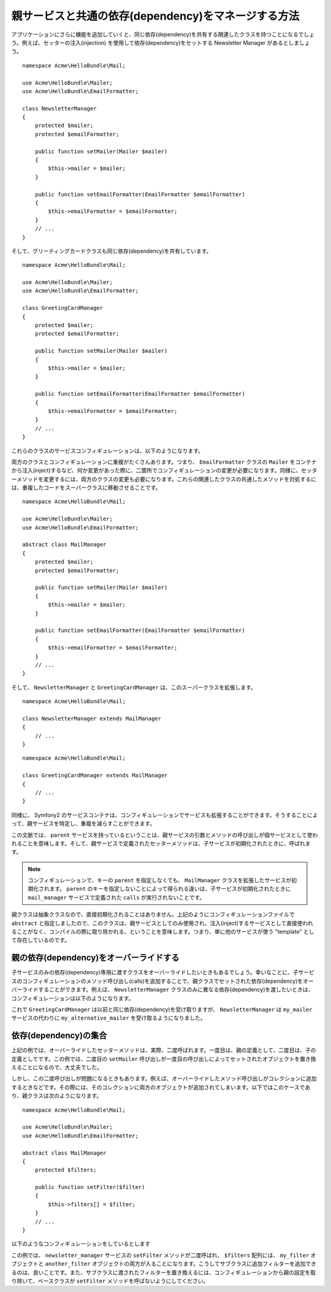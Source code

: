 親サービスと共通の依存(dependency)をマネージする方法
======================================================

アプリケーションにさらに機能を追加していくと、同じ依存(dependency)を共有する関連したクラスを持つことになるでしょう。例えば、セッターの注入(injection) を使用して依存(dependency)をセットする Newsletter Manager があるとしましょう。
::

    namespace Acme\HelloBundle\Mail;

    use Acme\HelloBundle\Mailer;
    use Acme\HelloBundle\EmailFormatter;

    class NewsletterManager
    {
        protected $mailer;
        protected $emailFormatter;

        public function setMailer(Mailer $mailer)
        {
            $this->mailer = $mailer;
        }

        public function setEmailFormatter(EmailFormatter $emailFormatter)
        {
            $this->emailFormatter = $emailFormatter;
        }
        // ...
    }

そして、グリーティングカードクラスも同じ依存(dependency)を共有しています。
::

    namespace Acme\HelloBundle\Mail;

    use Acme\HelloBundle\Mailer;
    use Acme\HelloBundle\EmailFormatter;

    class GreetingCardManager
    {
        protected $mailer;
        protected $emailFormatter;

        public function setMailer(Mailer $mailer)
        {
            $this->mailer = $mailer;
        }

        public function setEmailFormatter(EmailFormatter $emailFormatter)
        {
            $this->emailFormatter = $emailFormatter;
        }
        // ...
    }

これらのクラスのサービスコンフィギュレーションは、以下のようになります。

.. configuration-block::

    .. code-block:: yaml

        # src/Acme/HelloBundle/Resources/config/services.yml
        parameters:
            # ...
            newsletter_manager.class: Acme\HelloBundle\Mail\NewsletterManager
            greeting_card_manager.class: Acme\HelloBundle\Mail\GreetingCardManager
        services:
            my_mailer:
                # ...
            my_email_formatter:
                # ...
            newsletter_manager:
                class:     %newsletter_manager.class%
                calls:
                    - [ setMailer, [ @my_mailer ] ]
                    - [ setEmailFormatter, [ @my_email_formatter] ]

            greeting_card_manager:
                class:     %greeting_card_manager.class%
                calls:
                    - [ setMailer, [ @my_mailer ] ]
                    - [ setEmailFormatter, [ @my_email_formatter] ]

    .. code-block:: xml

        <!-- src/Acme/HelloBundle/Resources/config/services.xml -->
        <parameters>
            <!-- ... -->
            <parameter key="newsletter_manager.class">Acme\HelloBundle\Mail\NewsletterManager</parameter>
            <parameter key="greeting_card_manager.class">Acme\HelloBundle\Mail\GreetingCardManager</parameter>
        </parameters>

        <services>
            <service id="my_mailer" ... >
              <!-- ... -->
            </service>
            <service id="my_email_formatter" ... >
              <!-- ... -->
            </service>
            <service id="newsletter_manager" class="%newsletter_manager.class%">
                <call method="setMailer">
                     <argument type="service" id="my_mailer" />
                </call>
                <call method="setEmailFormatter">
                     <argument type="service" id="my_email_formatter" />
                </call>
            </service>
            <service id="greeting_card_manager" class="%greeting_card_manager.class%">
                <call method="setMailer">
                     <argument type="service" id="my_mailer" />
                </call>
                <call method="setEmailFormatter">
                     <argument type="service" id="my_email_formatter" />
                </call>
            </service>
        </services>

    .. code-block:: php

        // src/Acme/HelloBundle/Resources/config/services.php
        use Symfony\Component\DependencyInjection\Definition;
        use Symfony\Component\DependencyInjection\Reference;

        // ...
        $container->setParameter('newsletter_manager.class', 'Acme\HelloBundle\Mail\NewsletterManager');
        $container->setParameter('greeting_card_manager.class', 'Acme\HelloBundle\Mail\GreetingCardManager');

        $container->setDefinition('my_mailer', ... );
        $container->setDefinition('my_email_formatter', ... );
        $container->setDefinition('newsletter_manager', new Definition(
            '%newsletter_manager.class%'
        ))->addMethodCall('setMailer', array(
            new Reference('my_mailer')
        ))->addMethodCall('setEmailFormatter', array(
            new Reference('my_email_formatter')
        ));
        $container->setDefinition('greeting_card_manager', new Definition(
            '%greeting_card_manager.class%'
        ))->addMethodCall('setMailer', array(
            new Reference('my_mailer')
        ))->addMethodCall('setEmailFormatter', array(
            new Reference('my_email_formatter')
        ));

両方のクラスとコンフィギュレーションに重複がたくさんあります。つまり、 ``EmailFormatter`` クラスの ``Mailer`` をコンテナから注入(inject)するなど、何か変更があった際に、二箇所でコンフィギュレーションの変更が必要になります。同様に、セッターメソッドを変更するには、両方のクラスの変更も必要になります。これらの関連したクラスの共通したメソッドを対処するには、重複したコードをスーパークラスに移動させることです。
::

    namespace Acme\HelloBundle\Mail;

    use Acme\HelloBundle\Mailer;
    use Acme\HelloBundle\EmailFormatter;

    abstract class MailManager
    {
        protected $mailer;
        protected $emailFormatter;

        public function setMailer(Mailer $mailer)
        {
            $this->mailer = $mailer;
        }

        public function setEmailFormatter(EmailFormatter $emailFormatter)
        {
            $this->emailFormatter = $emailFormatter;
        }
        // ...
    }

そして、 ``NewsletterManager`` と ``GreetingCardManager`` は、このスーパークラスを拡張します。
::

    namespace Acme\HelloBundle\Mail;

    class NewsletterManager extends MailManager
    {
        // ...
    }

::

    namespace Acme\HelloBundle\Mail;

    class GreetingCardManager extends MailManager
    {
        // ...
    }

同様に、 Symfony2 のサービスコンテナは、コンフィギュレーションでサービスも拡張することができます。そうすることによって、親サービスを特定し、重複を減らすことができます。

.. configuration-block::

    .. code-block:: yaml

        # src/Acme/HelloBundle/Resources/config/services.yml
        parameters:
            # ...
            newsletter_manager.class: Acme\HelloBundle\Mail\NewsletterManager
            greeting_card_manager.class: Acme\HelloBundle\Mail\GreetingCardManager
            mail_manager.class: Acme\HelloBundle\Mail\MailManager
        services:
            my_mailer:
                # ...
            my_email_formatter:
                # ...
            mail_manager:
                class:     %mail_manager.class%
                abstract:  true
                calls:
                    - [ setMailer, [ @my_mailer ] ]
                    - [ setEmailFormatter, [ @my_email_formatter] ]
            
            newsletter_manager:
                class:     %newsletter_manager.class%
                parent: mail_manager
            
            greeting_card_manager:
                class:     %greeting_card_manager.class%
                parent: mail_manager
            
    .. code-block:: xml

        <!-- src/Acme/HelloBundle/Resources/config/services.xml -->
        <parameters>
            <!-- ... -->
            <parameter key="newsletter_manager.class">Acme\HelloBundle\Mail\NewsletterManager</parameter>
            <parameter key="greeting_card_manager.class">Acme\HelloBundle\Mail\GreetingCardManager</parameter>
            <parameter key="mail_manager.class">Acme\HelloBundle\Mail\MailManager</parameter>
        </parameters>

        <services>
            <service id="my_mailer" ... >
              <!-- ... -->
            </service>
            <service id="my_email_formatter" ... >
              <!-- ... -->
            </service>
            <service id="mail_manager" class="%mail_manager.class%" abstract="true">
                <call method="setMailer">
                     <argument type="service" id="my_mailer" />
                </call>
                <call method="setEmailFormatter">
                     <argument type="service" id="my_email_formatter" />
                </call>
            </service>
            <service id="newsletter_manager" class="%newsletter_manager.class%" parent="mail_manager"/>
            <service id="greeting_card_manager" class="%greeting_card_manager.class%" parent="mail_manager"/>
        </services>

    .. code-block:: php

        // src/Acme/HelloBundle/Resources/config/services.php
        use Symfony\Component\DependencyInjection\Definition;
        use Symfony\Component\DependencyInjection\Reference;

        // ...
        $container->setParameter('newsletter_manager.class', 'Acme\HelloBundle\Mail\NewsletterManager');
        $container->setParameter('greeting_card_manager.class', 'Acme\HelloBundle\Mail\GreetingCardManager');
        $container->setParameter('mail_manager.class', 'Acme\HelloBundle\Mail\MailManager');

        $container->setDefinition('my_mailer', ... );
        $container->setDefinition('my_email_formatter', ... );
        $container->setDefinition('mail_manager', new Definition(
            '%mail_manager.class%'
        ))->SetAbstract(
            true
        )->addMethodCall('setMailer', array(
            new Reference('my_mailer')
        ))->addMethodCall('setEmailFormatter', array(
            new Reference('my_email_formatter')
        ));
        $container->setDefinition('newsletter_manager', new DefinitionDecorator(
            'mail_manager'
        ))->setClass(
            '%newsletter_manager.class%'
        );
        $container->setDefinition('greeting_card_manager', new DefinitionDecorator(
            'mail_manager'
        ))->setClass(
            '%greeting_card_manager.class%'
        );

この文脈では、 ``parent`` サービスを持っているということは、親サービスの引数とメソッドの呼び出しが個サービスとして使われることを意味します。そして、親サービスで定義されたセッターメソッドは、子サービスが初期化されたときに、呼ばれます。

.. note::

   コンフィギュレーションで、キーの ``parent`` を指定しなくても、 ``MailManager`` クラスを拡張したサービスが初期化されます。 ``parent`` のキーを指定しないことによって得られる違いは、子サービスが初期化されたときに ``mail_manager`` サービスで定義された  ``calls`` が実行されないことです。

親クラスは抽象クラスなので、直接初期化されることはありません。上記のようにコンフィギュレーションファイルで ``abstract`` と指定しましたので、このクラスは、親サービスとしてのみ使用され、注入(inject)するサービスとして直接使われることがなく、コンパイルの際に取り除かれる、ということを意味します。つまり、単に他のサービスが使う "template" として存在しているのです。

親の依存(dependency)をオーバーライドする
------------------------------

子サービスのみの依存(dependency)専用に渡すクラスをオーバーライドしたいときもあるでしょう。幸いなことに、子サービスのコンフィギュレーションのメソッド呼び出し(calls)を追加することで、親クラスでセットされた依存(dependency)をオーバーライドすることができます。例えば、 ``NewsletterManager`` クラスのみに異なる依存(dependency)を渡したいときは、コンフィギュレーションは以下のようになります。

.. configuration-block::

    .. code-block:: yaml

        # src/Acme/HelloBundle/Resources/config/services.yml
        parameters:
            # ...
            newsletter_manager.class: Acme\HelloBundle\Mail\NewsletterManager
            greeting_card_manager.class: Acme\HelloBundle\Mail\GreetingCardManager
            mail_manager.class: Acme\HelloBundle\Mail\MailManager
        services:
            my_mailer:
                # ...
            my_alternative_mailer:
                # ...
            my_email_formatter:
                # ...
            mail_manager:
                class:     %mail_manager.class%
                abstract:  true
                calls:
                    - [ setMailer, [ @my_mailer ] ]
                    - [ setEmailFormatter, [ @my_email_formatter] ]
            
            newsletter_manager:
                class:     %newsletter_manager.class%
                parent: mail_manager
                calls:
                    - [ setMailer, [ @my_alternative_mailer ] ]
            
            greeting_card_manager:
                class:     %greeting_card_manager.class%
                parent: mail_manager
            
    .. code-block:: xml

        <!-- src/Acme/HelloBundle/Resources/config/services.xml -->
        <parameters>
            <!-- ... -->
            <parameter key="newsletter_manager.class">Acme\HelloBundle\Mail\NewsletterManager</parameter>
            <parameter key="greeting_card_manager.class">Acme\HelloBundle\Mail\GreetingCardManager</parameter>
            <parameter key="mail_manager.class">Acme\HelloBundle\Mail\MailManager</parameter>
        </parameters>

        <services>
            <service id="my_mailer" ... >
              <!-- ... -->
            </service>
            <service id="my_alternative_mailer" ... >
              <!-- ... -->
            </service>
            <service id="my_email_formatter" ... >
              <!-- ... -->
            </service>
            <service id="mail_manager" class="%mail_manager.class%" abstract="true">
                <call method="setMailer">
                     <argument type="service" id="my_mailer" />
                </call>
                <call method="setEmailFormatter">
                     <argument type="service" id="my_email_formatter" />
                </call>
            </service>
            <service id="newsletter_manager" class="%newsletter_manager.class%" parent="mail_manager">
                 <call method="setMailer">
                     <argument type="service" id="my_alternative_mailer" />
                </call>
            </service>
            <service id="greeting_card_manager" class="%greeting_card_manager.class%" parent="mail_manager"/>
        </services>

    .. code-block:: php

        // src/Acme/HelloBundle/Resources/config/services.php
        use Symfony\Component\DependencyInjection\Definition;
        use Symfony\Component\DependencyInjection\Reference;

        // ...
        $container->setParameter('newsletter_manager.class', 'Acme\HelloBundle\Mail\NewsletterManager');
        $container->setParameter('greeting_card_manager.class', 'Acme\HelloBundle\Mail\GreetingCardManager');
        $container->setParameter('mail_manager.class', 'Acme\HelloBundle\Mail\MailManager');

        $container->setDefinition('my_mailer', ... );
        $container->setDefinition('my_alternative_mailer', ... );
        $container->setDefinition('my_email_formatter', ... );
        $container->setDefinition('mail_manager', new Definition(
            '%mail_manager.class%'
        ))->SetAbstract(
            true
        )->addMethodCall('setMailer', array(
            new Reference('my_mailer')
        ))->addMethodCall('setEmailFormatter', array(
            new Reference('my_email_formatter')
        ));
        $container->setDefinition('newsletter_manager', new DefinitionDecorator(
            'mail_manager'
        ))->setClass(
            '%newsletter_manager.class%'
        )->addMethodCall('setMailer', array(
            new Reference('my_alternative_mailer')
        ));
        $container->setDefinition('newsletter_manager', new DefinitionDecorator(
            'mail_manager'
        ))->setClass(
            '%greeting_card_manager.class%'
        );

これで ``GreetingCardManager`` は以前と同じ依存(dependency)を受け取りますが、 ``NewsletterManager`` は ``my_mailer`` サービスの代わりに ``my_alternative_mailer`` を受け取るようになりました。

依存(dependency)の集合
---------------------------

上記の例では、オーバーライドしたセッターメソッドは、実際、二度呼ばれます。一度目は、親の定義として、二度目は、子の定義としてです。この例では、二度目の ``setMailer`` 呼び出しが一度目の呼び出しによってセットされたオブジェクトを置き換えることになるので、大丈夫でした。

しかし、この二度呼び出しが問題になるときもあります。例えば、オーバーライドしたメソッド呼び出しがコレクションに追加するときなどです。その際には、そのコレクションに両方のオブジェクトが追加されてしまいます。以下ではこのケースであり、親クラスは次のようになります。
::

    namespace Acme\HelloBundle\Mail;

    use Acme\HelloBundle\Mailer;
    use Acme\HelloBundle\EmailFormatter;

    abstract class MailManager
    {
        protected $filters;

        public function setFilter($filter)
        {
            $this->filters[] = $filter;
        }
        // ...
    }

以下のようなコンフィギュレーションをしているとします

.. configuration-block::

    .. code-block:: yaml

        # src/Acme/HelloBundle/Resources/config/services.yml
        parameters:
            # ...
            newsletter_manager.class: Acme\HelloBundle\Mail\NewsletterManager
            mail_manager.class: Acme\HelloBundle\Mail\MailManager
        services:
            my_filter:
                # ...
            another_filter:
                # ...
            mail_manager:
                class:     %mail_manager.class%
                abstract:  true
                calls:
                    - [ setFilter, [ @my_filter ] ]
                    
            newsletter_manager:
                class:     %newsletter_manager.class%
                parent: mail_manager
                calls:
                    - [ setFilter, [ @another_filter ] ]
            
    .. code-block:: xml

        <!-- src/Acme/HelloBundle/Resources/config/services.xml -->
        <parameters>
            <!-- ... -->
            <parameter key="newsletter_manager.class">Acme\HelloBundle\Mail\NewsletterManager</parameter>
            <parameter key="mail_manager.class">Acme\HelloBundle\Mail\MailManager</parameter>
        </parameters>

        <services>
            <service id="my_filter" ... >
              <!-- ... -->
            </service>
            <service id="another_filter" ... >
              <!-- ... -->
            </service>
            <service id="mail_manager" class="%mail_manager.class%" abstract="true">
                <call method="setFilter">
                     <argument type="service" id="my_filter" />
                </call>
            </service>
            <service id="newsletter_manager" class="%newsletter_manager.class%" parent="mail_manager">
                 <call method="setFilter">
                     <argument type="service" id="another_filter" />
                </call>
            </service>
        </services>

    .. code-block:: php

        // src/Acme/HelloBundle/Resources/config/services.php
        use Symfony\Component\DependencyInjection\Definition;
        use Symfony\Component\DependencyInjection\Reference;

        // ...
        $container->setParameter('newsletter_manager.class', 'Acme\HelloBundle\Mail\NewsletterManager');
        $container->setParameter('mail_manager.class', 'Acme\HelloBundle\Mail\MailManager');

        $container->setDefinition('my_filter', ... );
        $container->setDefinition('another_filter', ... );
        $container->setDefinition('mail_manager', new Definition(
            '%mail_manager.class%'
        ))->SetAbstract(
            true
        )->addMethodCall('setFilter', array(
            new Reference('my_filter')
        ));
        $container->setDefinition('newsletter_manager', new DefinitionDecorator(
            'mail_manager'
        ))->setClass(
            '%newsletter_manager.class%'
        )->addMethodCall('setFilter', array(
            new Reference('another_filter')
        ));

この例では、 ``newsletter_manager`` サービスの ``setFilter`` メソッドが二度呼ばれ、 ``$filters`` 配列には、 ``my_filter`` オブジェクトと ``another_filter`` オブジェクトの両方が入ることになります。こうしてサブクラスに追加フィルターを追加できるのは、良いことです。また、サブクラスに渡されたフィルターを置き換えるには、コンフィギュレーションから親の設定を取り除いて、ベースクラスが ``setFilter`` メソッドを呼ばないようにしてください。

.. 2011/11/07 ganchiku c2eb6898fff01bb9b500cb2e70bb8ebb5ea9c2d6

